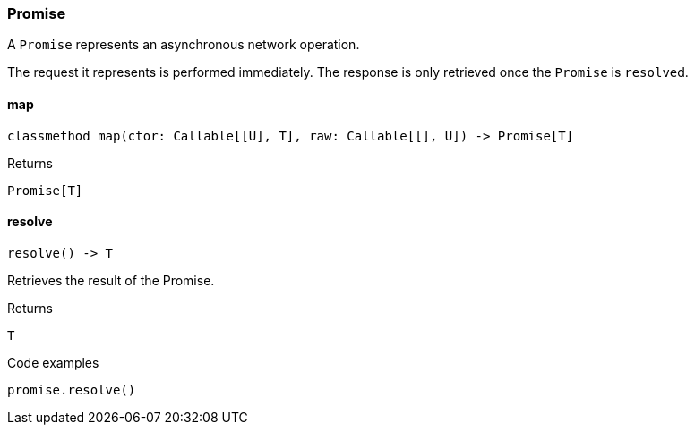 [#_Promise]
=== Promise

A ``Promise`` represents an asynchronous network operation.

The request it represents is performed immediately. The response is only retrieved once the ``Promise`` is ``resolve``d.

// tag::methods[]
[#_Promise_map]
==== map

[source,python]
----
classmethod map(ctor: Callable[[U], T], raw: Callable[[], U]) -> Promise[T]
----



[caption=""]
.Returns
`Promise[T]`

[#_Promise_resolve]
==== resolve

[source,python]
----
resolve() -> T
----

Retrieves the result of the Promise.

[caption=""]
.Returns
`T`

[caption=""]
.Code examples
[source,python]
----
promise.resolve()
----

// end::methods[]


